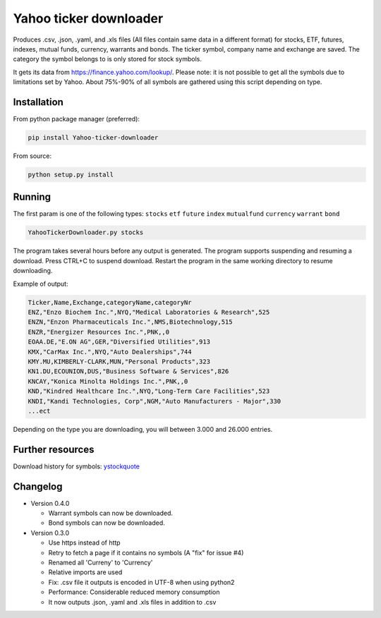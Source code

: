 Yahoo ticker downloader
=======================

Produces .csv, .json, .yaml, and .xls files (All files contain same data in a
different format) for stocks, ETF, futures, indexes, mutual funds, currency,
warrants and bonds. The ticker symbol, company name and exchange are saved.
The category the symbol belongs to is only stored for stock symbols.

It gets its data from `https://finance.yahoo.com/lookup/`_. Please note: it
is not possible to get all the symbols due to limitations set by Yahoo.
About 75%-90% of all symbols are gathered using this script depending on type.

Installation
---------------------

From python package manager (preferred):

.. code:: bash

    pip install Yahoo-ticker-downloader

From source:

.. code:: bash

    python setup.py install

Running
---------------------

The first param is one of the following types: ``stocks`` ``etf``
``future`` ``index`` ``mutualfund`` ``currency`` ``warrant`` ``bond``

.. code:: bash

    YahooTickerDownloader.py stocks

The program takes several hours before any output is generated.
The program supports suspending and resuming a download.
Press CTRL+C to suspend download. Restart the program
in the same working directory to resume downloading.

Example of output:

.. code:: csv

    Ticker,Name,Exchange,categoryName,categoryNr
    ENZ,"Enzo Biochem Inc.",NYQ,"Medical Laboratories & Research",525
    ENZN,"Enzon Pharmaceuticals Inc.",NMS,Biotechnology,515
    ENZR,"Energizer Resources Inc.",PNK,,0
    EOAA.DE,"E.ON AG",GER,"Diversified Utilities",913
    KMX,"CarMax Inc.",NYQ,"Auto Dealerships",744
    KMY.MU,KIMBERLY-CLARK,MUN,"Personal Products",323
    KN1.DU,ECOUNION,DUS,"Business Software & Services",826
    KNCAY,"Konica Minolta Holdings Inc.",PNK,,0
    KND,"Kindred Healthcare Inc.",NYQ,"Long-Term Care Facilities",523
    KNDI,"Kandi Technologies, Corp",NGM,"Auto Manufacturers - Major",330
    ...ect

Depending on the type you are downloading, you will between 3.000 and 26.000
entries.

Further resources
---------------------

Download history for symbols: ystockquote_

Changelog
---------------------

* Version 0.4.0

  * Warrant symbols can now be downloaded.
  * Bond symbols can now be downloaded.

* Version 0.3.0

  * Use https instead of http
  * Retry to fetch a page if it contains no symbols (A "fix" for issue #4)
  * Renamed all 'Curreny' to 'Currency'
  * Relative imports are used
  * Fix: .csv file it outputs is encoded in UTF-8 when using python2
  * Performance: Considerable reduced memory consumption
  * It now outputs .json, .yaml and .xls files in addition to .csv

.. _`https://finance.yahoo.com/lookup/`: https://finance.yahoo.com/lookup/
.. _ystockquote: https://pypi.python.org/pypi/ystockquote/

